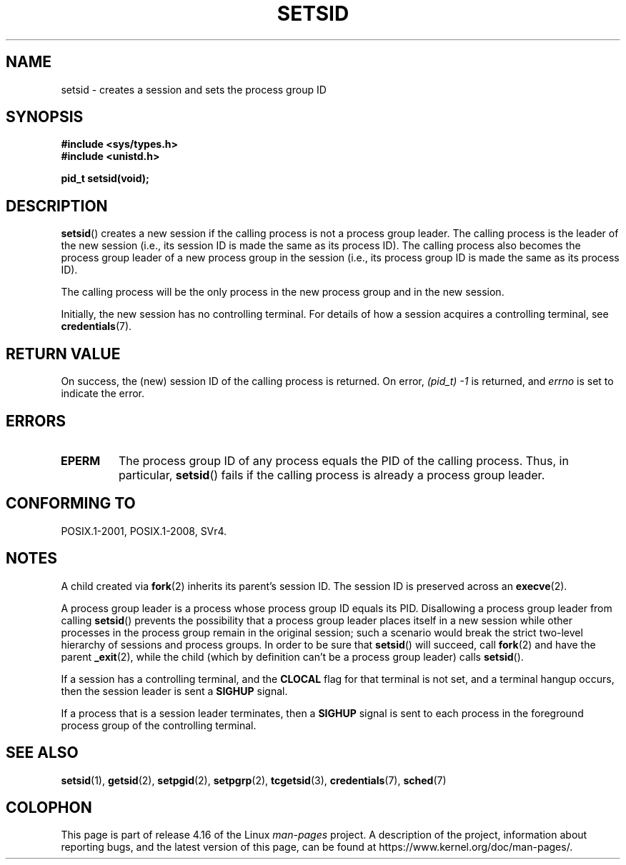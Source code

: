 .\" Copyright Michael Haardt (michael@cantor.informatik.rwth-aachen.de)
.\"     Sat Aug 27 20:43:50 MET DST 1994
.\" and Copyright (C) 2014, Michael Kerrisk <mtk.manpages@gmail.com>
.\"
.\" %%%LICENSE_START(GPLv2+_DOC_FULL)
.\" This is free documentation; you can redistribute it and/or
.\" modify it under the terms of the GNU General Public License as
.\" published by the Free Software Foundation; either version 2 of
.\" the License, or (at your option) any later version.
.\"
.\" The GNU General Public License's references to "object code"
.\" and "executables" are to be interpreted as the output of any
.\" document formatting or typesetting system, including
.\" intermediate and printed output.
.\"
.\" This manual is distributed in the hope that it will be useful,
.\" but WITHOUT ANY WARRANTY; without even the implied warranty of
.\" MERCHANTABILITY or FITNESS FOR A PARTICULAR PURPOSE.  See the
.\" GNU General Public License for more details.
.\"
.\" You should have received a copy of the GNU General Public
.\" License along with this manual; if not, see
.\" <http://www.gnu.org/licenses/>.
.\" %%%LICENSE_END
.\"
.\" Modified Sun Sep 11 19:19:05 1994 <faith@cs.unc.edu>
.\" Modified Mon Mar 25 10:19:00 1996 <aeb@cwi.nl> (merged a few
.\"	tiny changes from a man page by Charles Livingston).
.\" Modified Sun Jul 21 14:45:46 1996 <aeb@cwi.nl>
.\"
.TH SETSID 2 2017-09-15 "Linux" "Linux Programmer's Manual"
.SH NAME
setsid \- creates a session and sets the process group ID
.SH SYNOPSIS
.ad l
.B #include <sys/types.h>
.br
.B #include <unistd.h>
.PP
.B pid_t setsid(void);
.br
.ad b
.SH DESCRIPTION
.BR setsid ()
creates a new session if the calling process is not a
process group leader.
The calling process is the leader of the new session
(i.e., its session ID is made the same as its process ID).
The calling process also becomes
the process group leader of a new process group in the session
(i.e., its process group ID is made the same as its process ID).
.PP
The calling process will be the only process in
the new process group and in the new session.
.PP
Initially, the new session has no controlling terminal.
For details of how a session acquires a controlling terminal, see
.BR credentials (7).
.SH RETURN VALUE
On success, the (new) session ID of the calling process is returned.
On error,
.I "(pid_t)\ \-1"
is returned, and
.I errno
is set to indicate the error.
.SH ERRORS
.TP
.B EPERM
The process group ID of any process equals the PID of the calling process.
Thus, in particular,
.BR setsid ()
fails if the calling process is already a process group leader.
.SH CONFORMING TO
POSIX.1-2001, POSIX.1-2008, SVr4.
.SH NOTES
A child created via
.BR fork (2)
inherits its parent's session ID.
The session ID is preserved across an
.BR execve (2).
.PP
A process group leader is a process whose process group ID equals its PID.
Disallowing a process group leader from calling
.BR setsid ()
prevents the possibility that a process group leader places itself
in a new session while other processes in the process group remain
in the original session;
such a scenario would break the strict
two-level hierarchy of sessions and process groups.
In order to be sure that
.BR setsid ()
will succeed, call
.BR fork (2)
and have the parent
.BR _exit (2),
while the child (which by definition can't be a process group leader) calls
.BR setsid ().
.PP
If a session has a controlling terminal, and the
.B CLOCAL
flag for that terminal is not set,
and a terminal hangup occurs, then the session leader is sent a
.BR SIGHUP
signal.
.PP
If a process that is a session leader terminates, then a
.B SIGHUP
signal is sent to each process in the foreground
process group of the controlling terminal.
.SH SEE ALSO
.BR setsid (1),
.BR getsid (2),
.BR setpgid (2),
.BR setpgrp (2),
.BR tcgetsid (3),
.BR credentials (7),
.BR sched (7)
.SH COLOPHON
This page is part of release 4.16 of the Linux
.I man-pages
project.
A description of the project,
information about reporting bugs,
and the latest version of this page,
can be found at
\%https://www.kernel.org/doc/man\-pages/.
